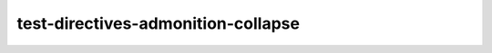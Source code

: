 test-directives-admonition-collapse
===================================

.. note::
   :collapsible:

   This note is collapsible, and initially open by default.

.. admonition:: Example
   :collapsible: open

   This example is collapsible, and initially open.

.. hint::
   :collapsible: closed

   This hint is collapsible, but initially closed.
